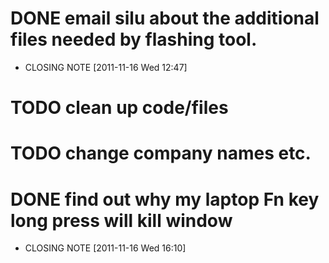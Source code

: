 * DONE email silu about the additional files needed by flashing tool.
  CLOSED: [2011-11-16 Wed 12:47]
  - CLOSING NOTE [2011-11-16 Wed 12:47]

* TODO clean up code/files

* TODO change company names etc.
* DONE find out why my laptop Fn key long press will kill window
  CLOSED: [2011-11-16 Wed 16:10]
  - CLOSING NOTE [2011-11-16 Wed 16:10]
